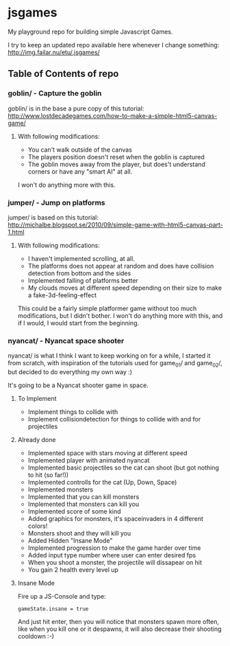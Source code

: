 * jsgames

My playground repo for building simple Javascript Games.

I try to keep an updated repo available here whenever I change something: http://img.failar.nu/etu/.jsgames/

** Table of Contents of repo

*** goblin/ - Capture the goblin
goblin/ is in the base a pure copy of this tutorial: [[http://www.lostdecadegames.com/how-to-make-a-simple-html5-canvas-game/]]

**** With following modifications:
- You can't walk outside of the canvas
- The players position doesn't reset when the goblin is captured
- The goblin moves away from the player, but does't understand corners or have any "smart AI" at all.

I won't do anything more with this.

*** jumper/ - Jump on platforms
jumper/ is based on this tutorial: http://michalbe.blogspot.se/2010/09/simple-game-with-html5-canvas-part-1.html

**** With following modifications:
- I haven't implemented scrolling, at all.
- The platforms does not appear at random and does have collision detection from bottom and the sides
- Implemented falling of platforms better
- My clouds moves at different speed depending on their size to make a fake-3d-feeling-effect

This could be a fairly simple platformer game without too much modifications, but I didn't bother. I won't do anything more with this, and if I would, I would start from the beginning.

*** nyancat/ - Nyancat space shooter
nyancat/ is what I think I want to keep working on for a while, I started it from scratch, with inspiration of the tutorials used for game_01/ and game_02/, but decided to do everything my own way :)

It's going to be a Nyancat shooter game in space.

**** To Implement
- Implement things to collide with
- Implement collisiondetection for things to collide with and for projectiles

**** Already done
- Implemented space with stars moving at different speed
- Implemented player with animated nyancat
- Implemented basic projectiles so the cat can shoot (but got nothing to hit (so far!))
- Implemented controlls for the cat (Up, Down, Space)
- Implemented monsters
- Implemented that you can kill monsters
- Implemented that monsters can kill you
- Implemented score of some kind
- Added graphics for monsters, it's spaceinvaders in 4 different colors!
- Monsters shoot and they will kill you
- Added Hidden "Insane Mode"
- Implemented progression to make the game harder over time
- Added input type number where user can enter desired fps
- When you shoot a monster, the projectile will dissapear on hit
- You gain 2 health every level up

**** Insane Mode
Fire up a JS-Console and type:
: gameState.insane = true

And just hit enter, then you will notice that monsters spawn more often, like when you kill one or it despawns, it will also decrease their shooting cooldown :-)

